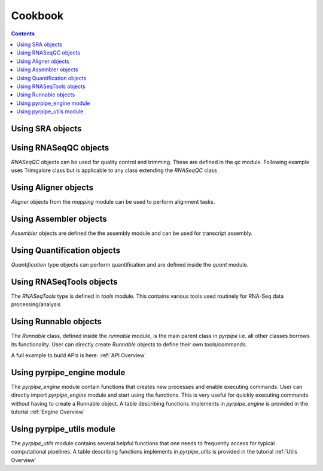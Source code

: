======================
Cookbook
======================

.. contents::

Using SRA objects
----------------------



.. code-block:: python
    :linenos:

    from pyrpipe.sra import SRA #imports the SRA class
    
    #create an SRA object using a valid run accession
    """
    this checks if fastq files already exist in the directory,
    otherwise downloads the fastq files and stores the path in the object
    """
    myob=SRA('SRR1168424',directory='./results')
    
    #create an SRA object using fastq paths
    myob=SRA('SRR1168424',fastq='./fastq/SRR1168424_1.fastq',fastq2='./fastq/SRR1168424_2.fastq')
    
    #create an SRA object using sra path
    myob=SRA('SRR1168424',sra='./sra/SRR1168424.sra')
    
    #accessing fastq files
    print(myob.fastq,myob.fastq2)
    
    #check if fastq files are present
    print (myob.fastq_exists())
    
    #check sra file
    print (myob.sra_exists())
    
    #delete fastq
    myob.delete_fastq()
    
    #delete sra
    myob.delete_sra()
    
    #download fastq 
    myob.download_fastq()
    
    #trim fastq files
    myob.trim(qcobject)
    

Using RNASeqQC objects
-----------------------

`RNASeqQC` objects can be used for quality control and trimming. These are defined in the `qc` module.
Following example uses Trimgalore class but is applicable to any class extending the `RNASeqQC` class

.. code-block:: python
    :linenos:

    from pyrpipe.qc import Trimgalore
    
    #create trimgalore object
    tgalore=Trimgalore()
    #print category
    print(tgalore._category) #should print Aligner
    
    #use with SRA object
    """
    Following will trim fastq and update fastq paths in the sraobject
    """
    sraobject.trim(tgalore)
    #following trims and returns qc
    fq1,fq2=tgalore.perform_qc(sraobject)
    
    #run trimgalore using user arguments; provide any arguments that Runnable.run() can take
    tgalore.run(*args,**kwargs)


    
Using Aligner objects
----------------------

`Aligner` objects from the `mapping` module can be used to perform alignment tasks.

.. code-block:: python
    :linenos:

    from pyrpipe.mapping import Star
    
    #create a star object
    star=Star(index='path_to_star_index')
    
    #print category
    print(star._category) #should print Aligner
        
    #perform alignment using SRA object
    bam=star.perform_alignment(sraobject)
    #or
    sraobject.align(star)
    bam=sraobject.bam_path
    
    #execute STAR with any arguments and parameters
    kwargs={'--outFilterType' : 'BySJout',
            '--runThreadN': '6',
            '--outSAMtype': 'BAM SortedByCoordinate',
            '--readFilesIn': 'SRR3098744_1.fastq SRR3098744_2.fastq'
            }
    star.run(**kwargs)
    
    

Using Assembler objects
-----------------------
    
`Assembler` objects are defined the the assembly module and can be used for transcript assembly.


.. code-block:: python
    :linenos:

    from pyrpipe.assembly import Stringtie
    
    #create a stringtie object
    stringtie=Stringtie(guide='path_to_ref_gtf')
    
    #perform assembly using SRA object
    """
    Note: following first runs star to perform alignment. After alignment the Sorted
    BAM file is stored in the sraobject.bam_path attribute and returns the modified sraobject
    The assemble function requires a valid bam_path attribute to work.
    """
    sraobject.align(star).assemble(stringtie)
    #Or manually set bam_path
    sraobject.bam_path='/path/to/sorted.bam'
    sraobject.assemble(stringtie)
    
    #use perform_assembly function
    result_gtf=stringtie.perform_assembly('/path/to/sorted.bam')
    
    #run stringtie with user arguments
    stringtie.run(verbose=True, **kwargs)
    
    

Using Quantification objects
-----------------------------

`Quantification` type objects can perform quantification and are defined inside the `quant` module.



.. code-block:: python
    :linenos:

    from pyrpipe.assembly import Salmon
    
    #create salmon object
    """
    A valid salmon idex is required. If index is not found it is built using the provided transcriptome
    """
    salmon=Salmon(index='path/to/index',transcriptome='path/to/tr')
    
    #directly quantify using SRA object
    sraobject.quant(salmon)
    #or trim reads before quant
    sraobject.trim(tgalore).quant(salmon)
    print('Result file',sraobject.abundance)
    
    #use perform quant function
    abundance_file=salmon.perform_quant(sraobject)
    
    #use salmon with user defined arguments
    salmon.run(**kwargs)
    
    
Using RNASeqTools objects
-----------------------------

The `RNASeqTools` type is defined in `tools` module. This contains various tools used routinely for RNA-Seq data processing/analysis


.. code-block:: python
    :linenos:

    from pyrpipe.tools import Samtools
    
    #create samtools object
    samtools=Samtools(threads=6)
    
    #convert sam to sorted bam
    bam=samtools.sam_sorted_bam('sam_file')
    
    #merge bam files
    mergedbam=samtools.merge_bam(bamfiles_list)
        
    
    #run samtools with used defined arguments
    """
    NOTE: the Runnable.run() method accepts a subcommand argument that allows user to procide a subcommand like samtools index or samtools merge
    """
    samtools.run(*args,subcommand='index',**kwargs)
    
    
Using Runnable objects
-----------------------

The `Runnable` class, defined inside the `runnable` module, is the main parent class in `pyrpipe` i.e. all other classes borrows its functionality.
User can directly create `Runnable` objects to define their own tools/commands.

A full example to build APIs is here: :ref:`API Overview`

.. code-block:: python
    :linenos:

    from pyrpipe.runnable import Runnable
    
    #say you want to use the tool orfipy
    orfipy=Runnable(command='orfipy')
    
    #execute orfipy as
    orfipy.run(*args,**kwargs)
    
    #another example using Unix grep 
    grep=Runnable(command='grep')
    grep.run('query1','file1.txt',verbose=True)
    grep.run('query2','file2.txt',verbose=True)
    
    #extend Runnable to build more complex APIs that fit with each other
    """
    One can create classes extending the Runnable class.
    Full example is given in the tutorial
    """
    class Orfipy(Runnable):
        def __init__(self,*args,threads=None,mem=None,**kwargs):
            super().__init__(*args,command='orfipy',**kwargs)
            self._deps=[self._command]
            self._param_yaml='orfipy.yaml'
        
        #create special API functions that can work with other objects
        def find_orfs(self,sra_object):
            #define logic here and gather command options and parameters 
            
            #call the self.run() function and check values
            
            #return a useful value


Using pyrpipe_engine module
----------------------------

The `pyrpipe_engine` module contain functions that creates new processes and enable executing commands.
User can directly import `pyrpipe_engine` module and start using the functions.
This is very useful for quickly executing commands without having to create a Runnable object.
A table describing functions implements in `pyrpipe_engine` is provided in the tutorial :ref:`Engine Overview`


.. code-block:: python
    :linenos:
    
    
    import pyrpipe_engine as pe
    
    #execute_command: Runs a command, logs the status and returns the status (True or False)
    pe.execute_command(['ls', '-l'],logs=False,verbose=True)
    
    #get_shell_output Runs a command and returns a tuple (returncode, stdout and stderr)
    """
    NOTE: only this function supports shell=True
    """
    result=pe.get_shell_output(['head','sample_file'])
    #result contains return code, stdout, stderr
    print(result)
    
    #make a function dry-run compatible
    """
    when --dry-run flag is used this function will be skipped and the first parameter 'cmd' will be printed to screen
    """
    @pe.dryable
    def func(cmd,...)
        #function logic here
        
    """
    Other way to work with dry-run flag is to directly import _dryrun flag
    """
    
    from from pyrpipe import _threads,_force,_dryrun
    def myfunction(...):
        if _dryrun: 
            print('This is a dry run')
            return
        
        #real code here...
        
    
    

Using pyrpipe_utils module
----------------------------

The `pyrpipe_utils` module contains several helpful functions that one needs to frequently access for typical computational pipelines.
A table describing functions implements in `pyrpipe_utils` is provided in the tutorial :ref:`Utils Overview`


.. code-block:: python
    :linenos:
    
    
    import pyrpipe_utils as pu
    
    #check if files exist
    pu.check_files_exist('path/f1','path/f2','path/f3') #returns bool
    
    #get filename without extention
    pu.get_file_basename('path/to/file.ext')
    
    #get file directory
    pu.get_file_directory('path/to/file.ext')
    
    #create a directory
    pu.mkdir('path/to/dir')
    
    #Search .txt files in a directly
    pu.pu.find_files('path/to/directory','.*\.txt$',recursive=False,verbose=False)















    
    
    
